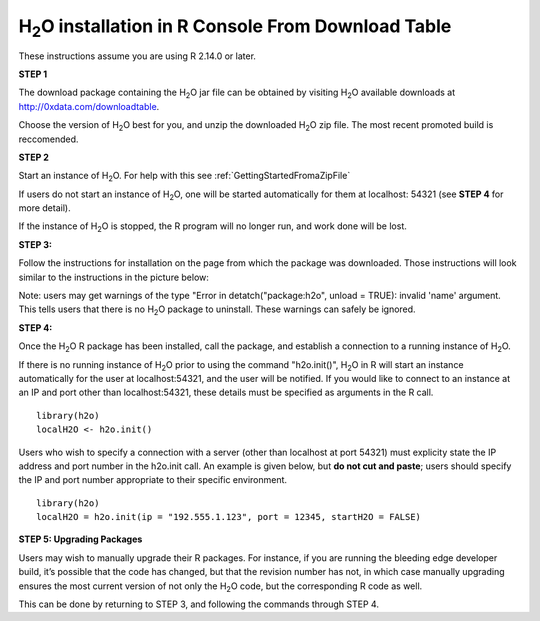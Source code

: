.. _Rfromdownload:

H\ :sub:`2`\ O installation in R Console From Download Table
-------------------------------------------------------------



These instructions assume you are using R  2.14.0 or later.  

**STEP 1**

The download package containing the  H\ :sub:`2`\ O jar file can be
obtained by visiting H\ :sub:`2`\ O available downloads at 
`http://0xdata.com/downloadtable <http://0xdata.com/downloadtable/>`_.

Choose the version of  H\ :sub:`2`\ O best for you, and unzip the
downloaded H\ :sub:`2`\ O zip file. The most recent promoted build is
reccomended. 

**STEP 2**

Start an instance of H\ :sub:`2`\ O. For help with this see 
:ref:`GettingStartedFromaZipFile`

If users do not start an instance of H\ :sub:`2`\ O, one will be
started automatically for them at localhost: 54321 (see **STEP 4** for
more detail). 

If the instance of H\ :sub:`2`\ O is stopped, the R
program will no longer run, and work done will be lost. 

**STEP 3:**

Follow the instructions for installation on the page from which the
package was downloaded. Those instructions will look similar to the
instructions in the picture below:  

.. image:: buildindex.png
   :width: 100 %   


Note: users may get warnings of the type "Error in
detatch("package:h2o", unload = TRUE): invalid 'name' argument. 
This tells users that there is no  H\ :sub:`2`\ O package to uninstall. These
warnings can safely be ignored.  
  

**STEP 4:**

Once the  H\ :sub:`2`\ O R package has been installed, call the
package, and establish a connection to a running instance of  H\
:sub:`2`\ O. 

If there is no running instance of  H\ :sub:`2`\ O prior to using
the command "h2o.init()",  H\ :sub:`2`\ O in R will start an instance
automatically for the user at localhost:54321, and the user will be
notified. If you would like to connect to an instance at an IP and
port other than localhost:54321, these details must be specified as
arguments in the R call. 


::

  library(h2o)
  localH2O <- h2o.init()


Users who wish to specify a connection
with a server (other than localhost at port 54321) must explicity
state the IP address and port number in the h2o.init call. 
An example is given below, but **do not cut and paste**; users should
specify the IP and port number appropriate to their specific
environment. 

::

  library(h2o)
  localH2O = h2o.init(ip = "192.555.1.123", port = 12345, startH2O = FALSE) 


**STEP 5: Upgrading Packages**

Users may wish to manually upgrade their R packages. For instance, if
you are running the bleeding edge developer build, it’s possible that
the code has changed, but that the revision number has not, in which
case manually upgrading ensures the most current version of not only
the H\ :sub:`2`\ O code, but the corresponding R code as well.

This can be done by returning to STEP 3, and following the commands
through STEP 4.




 






















